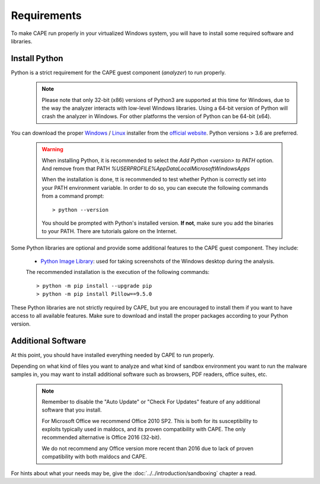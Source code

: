============
Requirements
============

To make CAPE run properly in your virtualized Windows system, you
will have to install some required software and libraries.

Install Python
==============

Python is a strict requirement for the CAPE guest component (*analyzer*) to run properly.
    .. note::

        Please note that only 32-bit (x86) versions of Python3 are
        supported at this time for Windows, due to the way the analyzer
        interacts with low-level Windows libraries. Using a 64-bit version
        of Python will crash the analyzer in Windows. For other platforms the
        version of Python can be 64-bit (x64).

You can download the proper `Windows`_ / `Linux`_ installer from the `official website`_.
Python versions > 3.6 are preferred.

    .. warning::
        When installing Python, it is recommended to select the `Add Python <version> to PATH` option. And remove from that PATH `%USERPROFILE%\AppData\Local\Microsoft\WindowsApps`

        .. image:: ../../_images/screenshots/python_guest_win10_installation_PATH.png
            :align: center

        When the installation is done, tt is recommended to test whether Python is correctly set into your PATH environment variable. In order to do so, you can execute the following commands from a command prompt::

        > python --version

        You should be prompted with Python's installed version. **If not**, make sure you add the binaries to your PATH. There are tutorials galore on the Internet.

Some Python libraries are optional and provide some additional features to the
CAPE guest component. They include:

    * `Python Image Library`_: used for taking screenshots of the Windows desktop during the analysis.

    The recommended installation is the execution of the following commands::

    > python -m pip install --upgrade pip
    > python -m pip install Pillow==9.5.0

These Python libraries are not strictly required by CAPE, but you are encouraged
to install them if you want to have access to all available features. Make sure
to download and install the proper packages according to your Python version.

.. _`Windows`: https://www.python.org/downloads/windows/
.. _`Linux`: https://www.python.org/downloads/source/
.. _`official website`: http://www.python.org/getit/
.. _`Python Image Library`: https://python-pillow.org

Additional Software
===================

At this point, you should have installed everything needed by CAPE to run
properly.

Depending on what kind of files you want to analyze and what kind of sandbox
environment you want to run the malware samples in, you may want to install
additional software such as browsers, PDF readers, office suites, etc.

    .. note::

        Remember to disable the "Auto Update" or "Check For Updates" feature of
        any additional software that you install.

        For Microsoft Office we recommend Office 2010 SP2. This is both for its
        susceptibility to exploits typically used in maldocs, and its proven
        compatibility with CAPE. The only recommended alternative is Office 2016
        (32-bit).

        We do not recommend any Office version more recent than 2016 due to lack
        of proven compatibility with both maldocs and CAPE.

For hints about what your needs may be, give the :doc:`../../introduction/sandboxing` chapter a read.

.. _`choco.bat`: https://github.com/kevoreilly/CAPEv2/blob/master/installer/choco.bat
.. _`disablewin7noise.bat`:  https://github.com/kevoreilly/CAPEv2/blob/master/installer/disable_win7noise.bat
